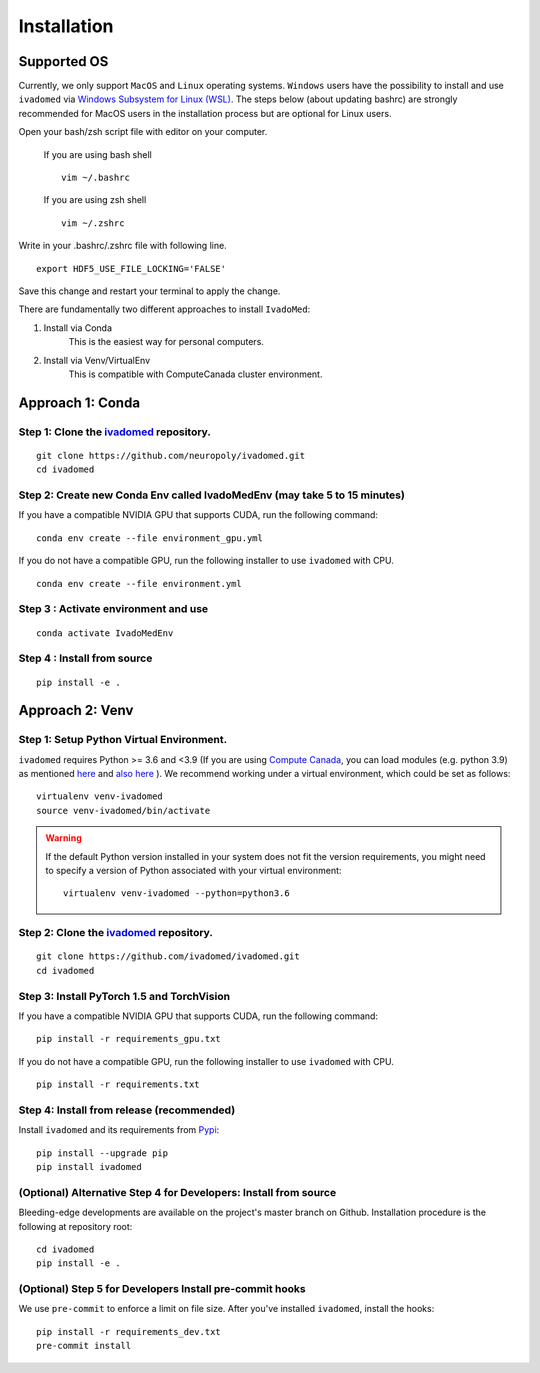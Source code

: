Installation
============

Supported OS
------------

Currently, we only support ``MacOS`` and ``Linux`` operating systems. ``Windows``
users have the possibility to install and use ``ivadomed`` via
`Windows Subsystem for Linux (WSL) <https://docs.microsoft.com/en-us/windows/wsl/>`_. The steps below (about updating bashrc) are strongly recommended for MacOS users in the installation process but are optional for Linux users.

Open your bash/zsh script file with editor on your computer.

    If you are using bash shell
    ::

        vim ~/.bashrc

    If you are using zsh shell
    ::
        
        vim ~/.zshrc

Write in your .bashrc/.zshrc file with following line.

::

    export HDF5_USE_FILE_LOCKING='FALSE'

Save this change and restart your terminal to apply the change.

There are fundamentally two different approaches to install ``IvadoMed``:

1) Install via Conda
    This is the easiest way for personal computers.

2) Install via Venv/VirtualEnv
    This is compatible with ComputeCanada cluster environment.

Approach 1: Conda
------------------

Step 1: Clone the `ivadomed <https://github.com/ivadomed/ivadomed>`_ repository.
+++++++++++++++++++++++++++++++++++++++++++++++++++++++++++++++++++++++++++++++++

::

    git clone https://github.com/neuropoly/ivadomed.git
    cd ivadomed

Step 2: Create new Conda Env called IvadoMedEnv (may take 5 to 15 minutes)
+++++++++++++++++++++++++++++++++++++++++++++++++++++++++++++++++++++++++++

If you have a compatible NVIDIA GPU that supports CUDA, run the following command:

::

   conda env create --file environment_gpu.yml


If you do not have a compatible GPU, run the following installer to use ``ivadomed`` with CPU.


::

   conda env create --file environment.yml

Step 3 : Activate environment and use
++++++++++++++++++++++++++++++++++++++

::

    conda activate IvadoMedEnv

Step 4 : Install from source
++++++++++++++++++++++++++++++++++++++

::

    pip install -e .

Approach 2: Venv
-----------------

Step 1: Setup Python Virtual Environment.
+++++++++++++++++++++++++++++++++++++++++

``ivadomed`` requires Python >= 3.6 and <3.9 (If you are using `Compute Canada <https://www.computecanada.ca/>`_, you can load modules (e.g. python 3.9) as mentioned  `here <https://intranet.neuro.polymtl.ca/computing-resources/compute-canada#modules>`_ and `also here <https://docs.computecanada.ca/wiki/Utiliser_des_modules/en#Loading_modules_automatically>`_ ). We recommend
working under a virtual environment, which could be set as follows:

::

    virtualenv venv-ivadomed
    source venv-ivadomed/bin/activate


.. warning::
   If the default Python version installed in your system does not fit the version requirements, you might need to specify a version of Python associated with your virtual environment:

   ::

     virtualenv venv-ivadomed --python=python3.6

Step 2: Clone the `ivadomed <https://github.com/ivadomed/ivadomed>`_ repository.
+++++++++++++++++++++++++++++++++++++++++++++++++++++++++++++++++++++++++++++++++


::

    git clone https://github.com/ivadomed/ivadomed.git
    cd ivadomed
 

Step 3: Install PyTorch 1.5 and TorchVision
+++++++++++++++++++++++++++++++++++++++++++

If you have a compatible NVIDIA GPU that supports CUDA, run the following command:

::
   
   pip install -r requirements_gpu.txt


If you do not have a compatible GPU, run the following installer to use ``ivadomed`` with CPU.


::

    pip install -r requirements.txt


Step 4: Install from release (recommended)
++++++++++++++++++++++++++++++++++++++++++

Install ``ivadomed`` and its requirements from
`Pypi <https://pypi.org/project/ivadomed/>`__:

::

    pip install --upgrade pip
    pip install ivadomed

(Optional) Alternative Step 4 for Developers: Install from source
+++++++++++++++++++++++++++++++++++++++++++++++++++++++++++++++++

Bleeding-edge developments are available on the project's master branch
on Github. Installation procedure is the following at repository root:

::

    cd ivadomed
    pip install -e .


(Optional) Step 5 for Developers Install pre-commit hooks
+++++++++++++++++++++++++++++++++++++++++++++++++++++++++

We use ``pre-commit`` to enforce a limit on file size.
After you've installed ``ivadomed``, install the hooks:

::

    pip install -r requirements_dev.txt
    pre-commit install
